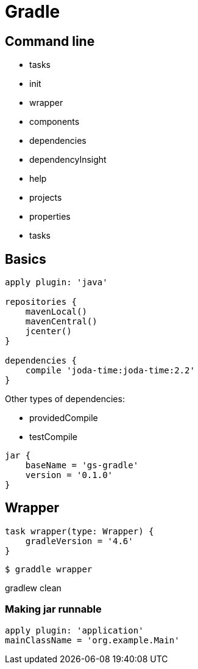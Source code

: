 = Gradle

== Command line

* tasks
* init
* wrapper
* components
* dependencies
* dependencyInsight
* help
* projects
* properties
* tasks

== Basics

[source,groovy]
----
apply plugin: 'java'

repositories {
    mavenLocal()
    mavenCentral()
    jcenter()
}

dependencies {
    compile 'joda-time:joda-time:2.2'
}
----

Other types of dependencies:

* providedCompile
* testCompile

[source,groovy]
jar {
    baseName = 'gs-gradle'
    version = '0.1.0'
}

== Wrapper

[source,groovy]
task wrapper(type: Wrapper) {
    gradleVersion = '4.6'
}

```
$ graddle wrapper
```

gradlew clean

=== Making jar runnable

[source,groovy]
apply plugin: 'application'
mainClassName = 'org.example.Main'
